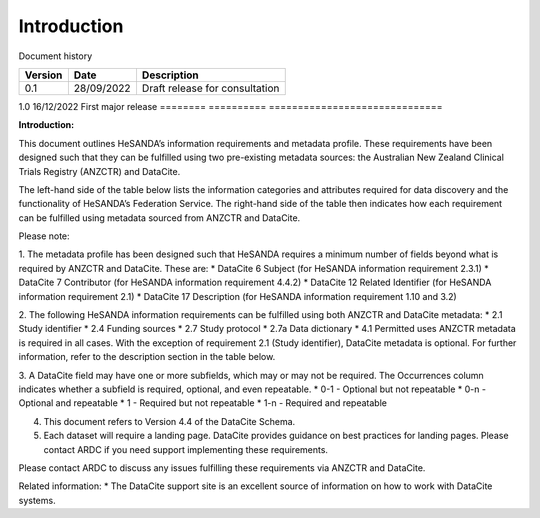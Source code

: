 .. _Intro:

Introduction
============

Document history

======== ========== ==============================
Version  Date       Description
======== ========== ==============================
0.1      28/09/2022 Draft release for consultation
======== ========== ==============================
1.0      16/12/2022 First major release
======== ========== ==============================

**Introduction:** 

This document outlines HeSANDA’s information requirements and metadata profile. These requirements have been designed such that they can be fulfilled using two pre-existing metadata sources: the Australian New Zealand Clinical Trials Registry (ANZCTR) and DataCite.  

The left-hand side of the table below lists the information categories and attributes required for data discovery and the functionality of HeSANDA’s Federation Service. The right-hand side of the table then indicates how each requirement can be fulfilled using metadata sourced from ANZCTR and DataCite. 

Please note: 

1. The metadata profile has been designed such that HeSANDA requires a minimum number of fields beyond what is required by ANZCTR and DataCite. These are: 
* DataCite 6 Subject (for HeSANDA information requirement 2.3.1) 
* DataCite 7 Contributor (for HeSANDA information requirement 4.4.2) 
* DataCite 12 Related Identifier (for HeSANDA information requirement 2.1) 
* DataCite 17 Description (for HeSANDA information requirement 1.10 and 3.2) 

2. The following HeSANDA information requirements can be fulfilled using both ANZCTR and DataCite metadata:
* 2.1 Study identifier
* 2.4 Funding sources
* 2.7 Study protocol
* 2.7a Data dictionary
* 4.1 Permitted uses
ANZCTR metadata is required in all cases. With the exception of requirement 2.1 (Study identifier), DataCite metadata is optional. For further information, refer to the description section in the table below.

3. A DataCite field may have one or more subfields, which may or may not be required. The Occurrences column indicates whether a subfield is required, optional, and even repeatable.
* 0-1 - Optional but not repeatable
* 0-n - Optional and repeatable
* 1 - Required but not repeatable
* 1-n - Required and repeatable

4. This document refers to Version 4.4 of the DataCite Schema.

5. Each dataset will require a landing page. DataCite provides guidance on best practices for landing pages. Please contact ARDC if you need support implementing these requirements.

Please contact ARDC to discuss any issues fulfilling these requirements via ANZCTR and DataCite. 

Related information:
* The DataCite support site is an excellent source of information on how to work with DataCite systems.